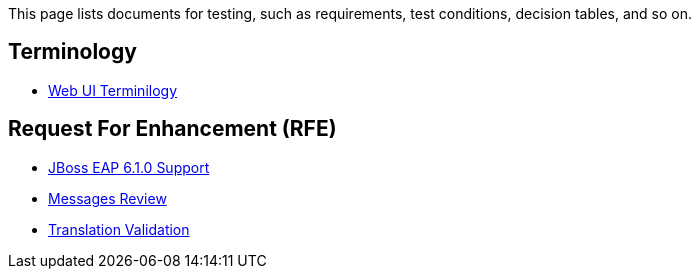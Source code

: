 This page lists documents for testing, such as requirements, test conditions, decision tables, and so on.

== Terminology
 * link:Web-UI-Terminology[Web UI Terminilogy]

== Request For Enhancement (RFE)
 * link:JBoss-EAP-6.1.0-Support[JBoss EAP 6.1.0 Support]
 * link:Messages-Review[Messages Review]
 * link:Translation-Validation[Translation Validation]